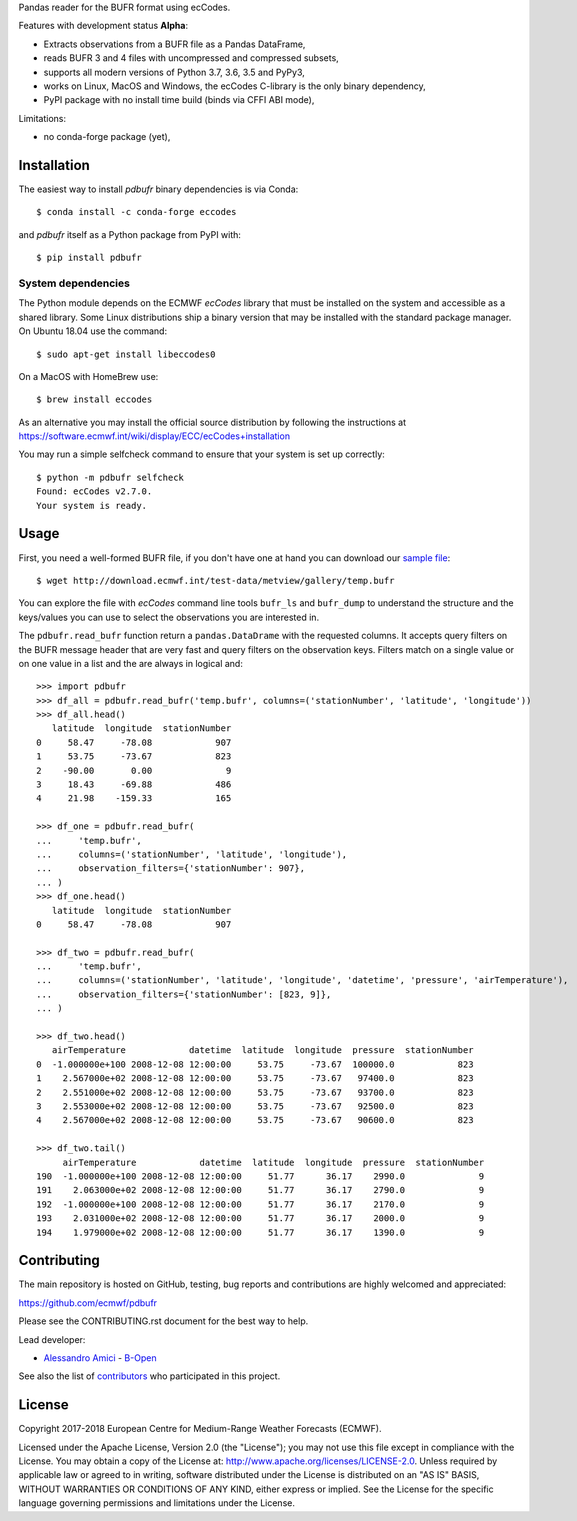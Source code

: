 
Pandas reader for the BUFR format using ecCodes.

Features with development status **Alpha**:

- Extracts observations from a BUFR file as a Pandas DataFrame,
- reads BUFR 3 and 4 files with uncompressed and compressed subsets,
- supports all modern versions of Python 3.7, 3.6, 3.5 and PyPy3,
- works on Linux, MacOS and Windows, the ecCodes C-library is the only binary dependency,
- PyPI package with no install time build (binds via CFFI ABI mode),

Limitations:

- no conda-forge package (yet),

Installation
============

The easiest way to install *pdbufr* binary dependencies is via Conda::

    $ conda install -c conda-forge eccodes

and *pdbufr* itself as a Python package from PyPI with::

    $ pip install pdbufr


System dependencies
-------------------

The Python module depends on the ECMWF *ecCodes* library
that must be installed on the system and accessible as a shared library.
Some Linux distributions ship a binary version that may be installed with the standard package manager.
On Ubuntu 18.04 use the command::

    $ sudo apt-get install libeccodes0

On a MacOS with HomeBrew use::

    $ brew install eccodes

As an alternative you may install the official source distribution
by following the instructions at
https://software.ecmwf.int/wiki/display/ECC/ecCodes+installation

You may run a simple selfcheck command to ensure that your system is set up correctly::

    $ python -m pdbufr selfcheck
    Found: ecCodes v2.7.0.
    Your system is ready.


Usage
=====

First, you need a well-formed BUFR file, if you don't have one at hand you can download our
`sample file <http://download.ecmwf.int/test-data/metview/gallery/temp.bufr>`_::

    $ wget http://download.ecmwf.int/test-data/metview/gallery/temp.bufr

You can explore the file with *ecCodes* command line tools ``bufr_ls`` and ``bufr_dump`` to
understand the structure and the keys/values you can use to select the observations you
are interested in.

The ``pdbufr.read_bufr`` function return a ``pandas.DataDrame`` with the requested columns.
It accepts query filters on the BUFR message header
that are very fast and query filters on the observation keys.
Filters match on a single value or on one value in a list and the are always in logical and::

    >>> import pdbufr
    >>> df_all = pdbufr.read_bufr('temp.bufr', columns=('stationNumber', 'latitude', 'longitude'))
    >>> df_all.head()
       latitude  longitude  stationNumber
    0     58.47     -78.08            907
    1     53.75     -73.67            823
    2    -90.00       0.00              9
    3     18.43     -69.88            486
    4     21.98    -159.33            165

    >>> df_one = pdbufr.read_bufr(
    ...     'temp.bufr',
    ...     columns=('stationNumber', 'latitude', 'longitude'),
    ...     observation_filters={'stationNumber': 907},
    ... )
    >>> df_one.head()
       latitude  longitude  stationNumber
    0     58.47     -78.08            907

    >>> df_two = pdbufr.read_bufr(
    ...     'temp.bufr',
    ...     columns=('stationNumber', 'latitude', 'longitude', 'datetime', 'pressure', 'airTemperature'),
    ...     observation_filters={'stationNumber': [823, 9]},
    ... )

    >>> df_two.head()
       airTemperature            datetime  latitude  longitude  pressure  stationNumber
    0  -1.000000e+100 2008-12-08 12:00:00     53.75     -73.67  100000.0            823
    1    2.567000e+02 2008-12-08 12:00:00     53.75     -73.67   97400.0            823
    2    2.551000e+02 2008-12-08 12:00:00     53.75     -73.67   93700.0            823
    3    2.553000e+02 2008-12-08 12:00:00     53.75     -73.67   92500.0            823
    4    2.567000e+02 2008-12-08 12:00:00     53.75     -73.67   90600.0            823

    >>> df_two.tail()
         airTemperature            datetime  latitude  longitude  pressure  stationNumber
    190  -1.000000e+100 2008-12-08 12:00:00     51.77      36.17    2990.0              9
    191    2.063000e+02 2008-12-08 12:00:00     51.77      36.17    2790.0              9
    192  -1.000000e+100 2008-12-08 12:00:00     51.77      36.17    2170.0              9
    193    2.031000e+02 2008-12-08 12:00:00     51.77      36.17    2000.0              9
    194    1.979000e+02 2008-12-08 12:00:00     51.77      36.17    1390.0              9


Contributing
============

The main repository is hosted on GitHub,
testing, bug reports and contributions are highly welcomed and appreciated:

https://github.com/ecmwf/pdbufr

Please see the CONTRIBUTING.rst document for the best way to help.

Lead developer:

- `Alessandro Amici <https://github.com/alexamici>`_ - `B-Open <https://bopen.eu>`_

See also the list of `contributors <https://github.com/ecmwf/cfgrib/contributors>`_ who participated in this project.


License
=======

Copyright 2017-2018 European Centre for Medium-Range Weather Forecasts (ECMWF).

Licensed under the Apache License, Version 2.0 (the "License");
you may not use this file except in compliance with the License.
You may obtain a copy of the License at: http://www.apache.org/licenses/LICENSE-2.0.
Unless required by applicable law or agreed to in writing, software
distributed under the License is distributed on an "AS IS" BASIS,
WITHOUT WARRANTIES OR CONDITIONS OF ANY KIND, either express or implied.
See the License for the specific language governing permissions and
limitations under the License.
